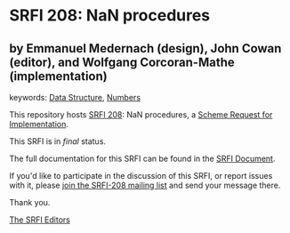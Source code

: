 * SRFI 208: NaN procedures

** by Emmanuel Medernach (design), John Cowan (editor), and Wolfgang Corcoran-Mathe (implementation)



keywords: [[https://srfi.schemers.org/?keywords=data-structure][Data Structure]], [[https://srfi.schemers.org/?keywords=numbers][Numbers]]

This repository hosts [[https://srfi.schemers.org/srfi-208/][SRFI 208]]: NaN procedures, a [[https://srfi.schemers.org/][Scheme Request for Implementation]].

This SRFI is in /final/ status.

The full documentation for this SRFI can be found in the [[https://srfi.schemers.org/srfi-208/srfi-208.html][SRFI Document]].

If you'd like to participate in the discussion of this SRFI, or report issues with it, please [[https://srfi.schemers.org/srfi-208/][join the SRFI-208 mailing list]] and send your message there.

Thank you.


[[mailto:srfi-editors@srfi.schemers.org][The SRFI Editors]]
